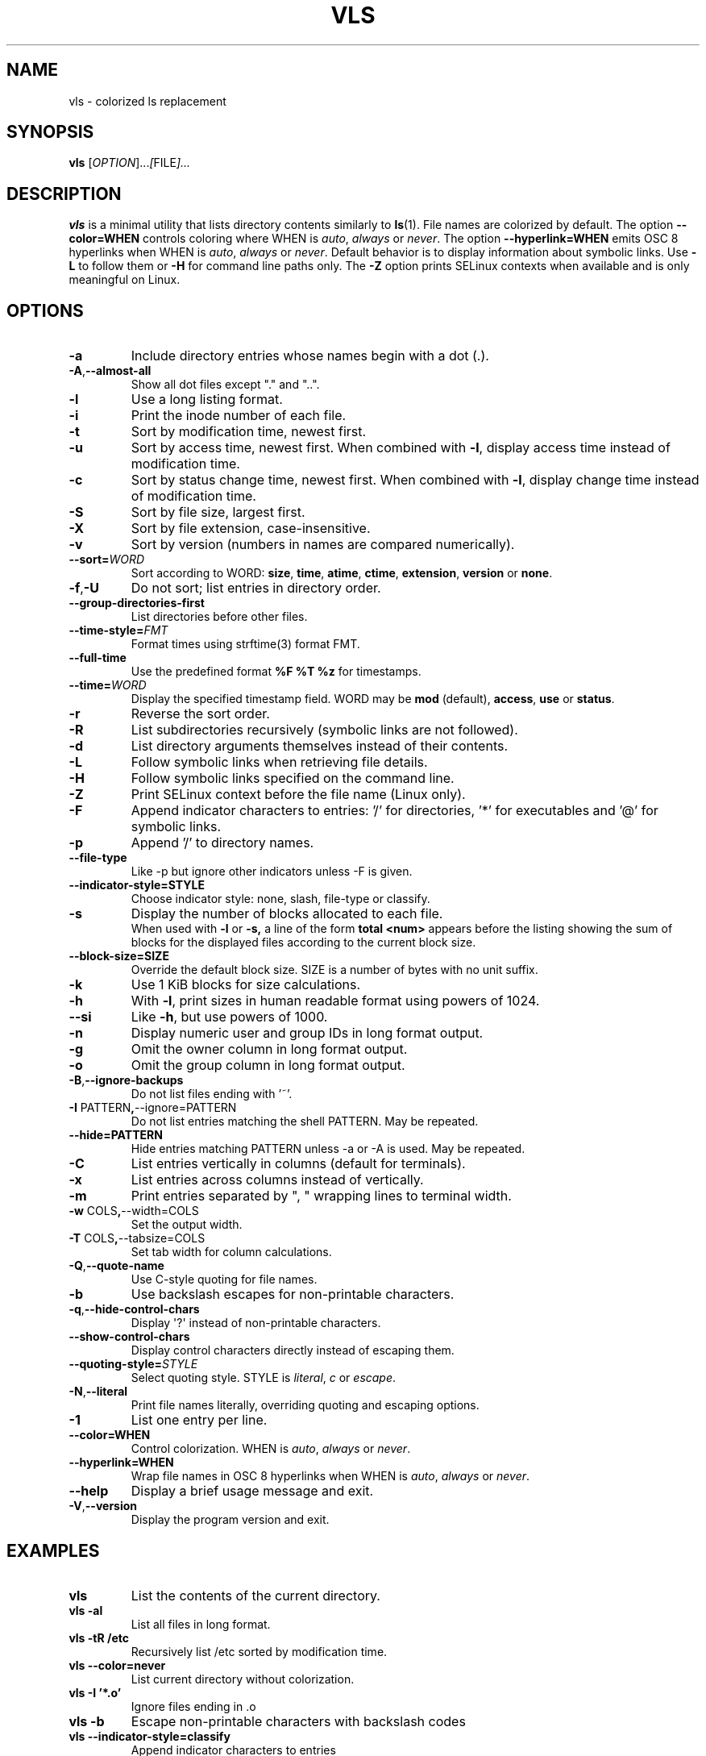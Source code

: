 .TH VLS 1 "June 18, 2025" "vls 0.1" "User Commands"
.SH NAME
vls \- colorized ls replacement
.SH SYNOPSIS
.B vls
.RI [ OPTION ]... [ FILE ]...
.SH DESCRIPTION
.B vls
is a minimal utility that lists directory contents similarly to
.BR ls (1).
File names are colorized by default. The option
.BR --color=WHEN
controls coloring where WHEN is \fIauto\fP, \fIalways\fP or \fInever\fP.
The option
.BR --hyperlink=WHEN
emits OSC 8 hyperlinks when WHEN is \fIauto\fP, \fIalways\fP or \fInever\fP.
Default behavior is to display information about symbolic links. Use
.BR -L
to follow them or
.BR -H
for command line paths only.
The
.BR -Z
option prints SELinux contexts when available and is only meaningful on Linux.
.SH OPTIONS
.TP
.BR -a
Include directory entries whose names begin with a dot (.).
.TP
.BR -A , --almost-all
Show all dot files except "." and "..".
.TP
.BR -l
Use a long listing format.
.TP
.BR -i
Print the inode number of each file.
.TP
.BR -t
Sort by modification time, newest first.
.TP
.BR -u
Sort by access time, newest first. When combined with
.BR -l ,
display access time instead of modification time.
.TP
.BR -c
Sort by status change time, newest first. When combined with
.BR -l ,
display change time instead of modification time.
.TP
.BR -S
Sort by file size, largest first.
.TP
.BR -X
Sort by file extension, case-insensitive.
.TP
.BR -v
Sort by version (numbers in names are compared numerically).
.TP
.B --sort=\fIWORD\fP
Sort according to WORD: \fBsize\fP, \fBtime\fP, \fBatime\fP, \fBctime\fP,
\fBextension\fP, \fBversion\fP or \fBnone\fP.
.TP
.BR -f , -U
Do not sort; list entries in directory order.
.TP
.BR --group-directories-first
List directories before other files.
.TP
.BR --time-style=\fIFMT\fP
Format times using strftime(3) format FMT.
.TP
.BR --full-time
Use the predefined format \fB%F %T %z\fP for timestamps.
.TP
.B --time=\fIWORD\fP
Display the specified timestamp field. WORD may be
\fBmod\fP (default), \fBaccess\fP, \fBuse\fP or \fBstatus\fP.
.TP
.BR -r
Reverse the sort order.
.TP
.BR -R
List subdirectories recursively (symbolic links are not followed).
.TP
.BR -d
List directory arguments themselves instead of their contents.
.TP
.BR -L
Follow symbolic links when retrieving file details.
.TP
.BR -H
Follow symbolic links specified on the command line.
.TP
.BR -Z
Print SELinux context before the file name (Linux only).
.TP
.BR -F
Append indicator characters to entries: '/' for directories, '*' for executables and '@' for symbolic links.
.TP
.BR -p
Append '/' to directory names.
.TP
.B --file-type
Like -p but ignore other indicators unless -F is given.
.TP
.B --indicator-style=STYLE
Choose indicator style: none, slash, file-type or classify.
.TP
.BR -s
Display the number of blocks allocated to each file.
.br
When used with
.B -l
or
.B -s,
a line of the form
.B "total <num>"
appears before the listing showing the sum of blocks for the displayed files
according to the current block size.
.TP
.BR --block-size=SIZE
Override the default block size. SIZE is a number of bytes with no unit
suffix.
.TP
.BR -k
Use 1 KiB blocks for size calculations.
.TP
.BR -h
With
.BR -l ,
print sizes in human readable format using powers of 1024.
.TP
.BR --si
Like
.BR -h ,
but use powers of 1000.
.TP
.BR -n
Display numeric user and group IDs in long format output.
.TP
.BR -g
Omit the owner column in long format output.
.TP
.BR -o
Omit the group column in long format output.
.TP
.BR -B , --ignore-backups
Do not list files ending with '~'.
.TP
.BR -I " PATTERN" , --ignore=PATTERN
Do not list entries matching the shell PATTERN. May be repeated.
.TP
.B --hide=PATTERN
Hide entries matching PATTERN unless -a or -A is used. May be repeated.
.TP
.BR -C
List entries vertically in columns (default for terminals).
.TP
.BR -x
List entries across columns instead of vertically.
.TP
.BR -m
Print entries separated by ", " wrapping lines to terminal width.
.TP
.BR -w " COLS" , --width=COLS
Set the output width.
.TP
.BR -T " COLS" , --tabsize=COLS
Set tab width for column calculations.
.TP
.BR -Q , --quote-name
Use C-style quoting for file names.
.TP
.BR -b
Use backslash escapes for non-printable characters.
.TP
.BR -q , --hide-control-chars
Display \(aq?\(aq instead of non-printable characters.
.TP
.B --show-control-chars
Display control characters directly instead of escaping them.
.TP
.BR --quoting-style=\fISTYLE\fR
Select quoting style. STYLE is \fIliteral\fR, \fIc\fR or \fIescape\fR.
.TP
.BR -N , --literal
Print file names literally, overriding quoting and escaping options.
.TP
.BR -1
List one entry per line.
.TP
.BR --color=WHEN
Control colorization. WHEN is \fIauto\fP, \fIalways\fP or \fInever\fP.
.TP
.BR --hyperlink=WHEN
Wrap file names in OSC 8 hyperlinks when WHEN is \fIauto\fP, \fIalways\fP or \fInever\fP.
.TP
.BR --help
Display a brief usage message and exit.
.TP
.BR -V , --version
Display the program version and exit.
.SH EXAMPLES
.TP
.B vls
List the contents of the current directory.
.TP
.B vls -al
List all files in long format.
.TP
.B vls -tR /etc
Recursively list /etc sorted by modification time.
.TP
.B vls --color=never
List current directory without colorization.
.TP
.B vls -I '*.o'
Ignore files ending in .o
.TP
.B vls -b
Escape non-printable characters with backslash codes
.TP
.B vls --indicator-style=classify
Append indicator characters to entries
.TP
.B vls --hyperlink=always
Output OSC 8 hyperlinks for all file names
.SH SEE ALSO
.BR ls (1)
.SH NOTES
Earlier versions printed a constant hard link count of 1 when
listing a single directory with
.B -l
. The count now reflects the actual
number of hard links.
